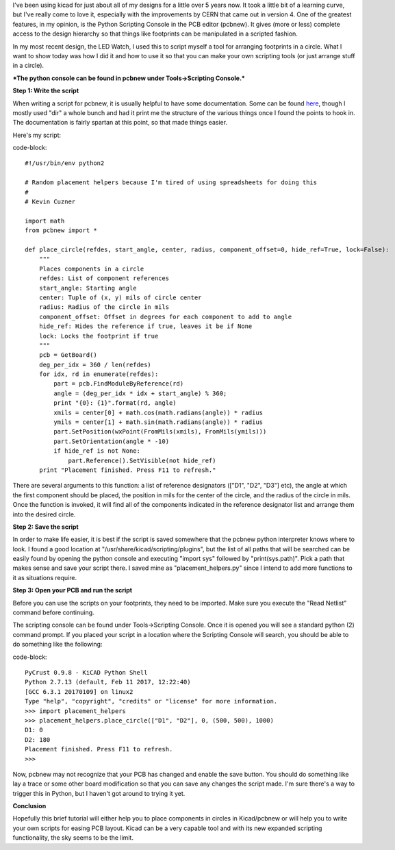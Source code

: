 I've been using kicad for just about all of my designs for a little over 5 years now. It took a little bit of a learning curve, but I've really come to love it, especially with the improvements by CERN that came out in version 4. One of the greatest features, in my opinion, is the Python Scripting Console in the PCB editor (pcbnew). It gives (more or less) complete access to the design hierarchy so that things like footprints can be manipulated in a scripted fashion.

In my most recent design, the LED Watch, I used this to script myself a tool for arranging footprints in a circle. What I want to show today was how I did it and how to use it so that you can make your own scripting tools (or just arrange stuff in a circle).

***The python console can be found in pcbnew under Tools->Scripting Console.***

**Step 1\: Write the script**

When writing a script for pcbnew, it is usually helpful to have some documentation. Some can be found `here <http://ci.kicad-pcb.org/job/kicad-doxygen/ws/build/pcbnew/doxygen-python/html/namespacepcbnew.html>`_, though I mostly used "dir" a whole bunch and had it print me the structure of the various things once I found the points to hook in. The documentation is fairly spartan at this point, so that made things easier.

Here's my script\:

code-block::

    #!/usr/bin/env python2

    # Random placement helpers because I'm tired of using spreadsheets for doing this
    #
    # Kevin Cuzner

    import math
    from pcbnew import *

    def place_circle(refdes, start_angle, center, radius, component_offset=0, hide_ref=True, lock=False):
        """
        Places components in a circle
        refdes: List of component references
        start_angle: Starting angle
        center: Tuple of (x, y) mils of circle center
        radius: Radius of the circle in mils
        component_offset: Offset in degrees for each component to add to angle
        hide_ref: Hides the reference if true, leaves it be if None
        lock: Locks the footprint if true
        """
        pcb = GetBoard()
        deg_per_idx = 360 / len(refdes)
        for idx, rd in enumerate(refdes):
            part = pcb.FindModuleByReference(rd)
            angle = (deg_per_idx * idx + start_angle) % 360;
            print "{0}: {1}".format(rd, angle)
            xmils = center[0] + math.cos(math.radians(angle)) * radius
            ymils = center[1] + math.sin(math.radians(angle)) * radius
            part.SetPosition(wxPoint(FromMils(xmils), FromMils(ymils)))
            part.SetOrientation(angle * -10)
            if hide_ref is not None:
                part.Reference().SetVisible(not hide_ref)
        print "Placement finished. Press F11 to refresh."




There are several arguments to this function\: a list of reference designators (["D1", "D2", "D3"] etc), the angle at which the first component should be placed, the position in mils for the center of the circle, and the radius of the circle in mils. Once the function is invoked, it will find all of the components indicated in the reference designator list and arrange them into the desired circle.

**Step 2\: Save the script**

In order to make life easier, it is best if the script is saved somewhere that the pcbnew python interpreter knows where to look. I found a good location at "/usr/share/kicad/scripting/plugins", but the list of all paths that will be searched can be easily found by opening the python console and executing "import sys" followed by "print(sys.path)". Pick a path that makes sense and save your script there. I saved mine as "placement_helpers.py" since I intend to add more functions to it as situations require.

**Step 3\: Open your PCB and run the script**

Before you can use the scripts on your footprints, they need to be imported. Make sure you execute the "Read Netlist" command before continuing.

The scripting console can be found under Tools->Scripting Console. Once it is opened you will see a standard python (2) command prompt. If you placed your script in a location where the Scripting Console will search, you should be able to do something like the following\:

code-block::

    PyCrust 0.9.8 - KiCAD Python Shell
    Python 2.7.13 (default, Feb 11 2017, 12:22:40) 
    [GCC 6.3.1 20170109] on linux2
    Type "help", "copyright", "credits" or "license" for more information.
    >>> import placement_helpers
    >>> placement_helpers.place_circle(["D1", "D2"], 0, (500, 500), 1000)
    D1: 0
    D2: 180
    Placement finished. Press F11 to refresh.
    >>>


Now, pcbnew may not recognize that your PCB has changed and enable the save button. You should do something like lay a trace or some other board modification so that you can save any changes the script made. I'm sure there's a way to trigger this in Python, but I haven't got around to trying it yet.

**Conclusion**

Hopefully this brief tutorial will either help you to place components in circles in Kicad/pcbnew or will help you to write your own scripts for easing PCB layout. Kicad can be a very capable tool and with its new expanded scripting functionality, the sky seems to be the limit.

.. rstblog-settings::
   :title: Arranging components in a circle with Kicad
   :date: 2017/04/28
   :url: /2017/04/28/arranging-components-in-a-circle-with-kicad